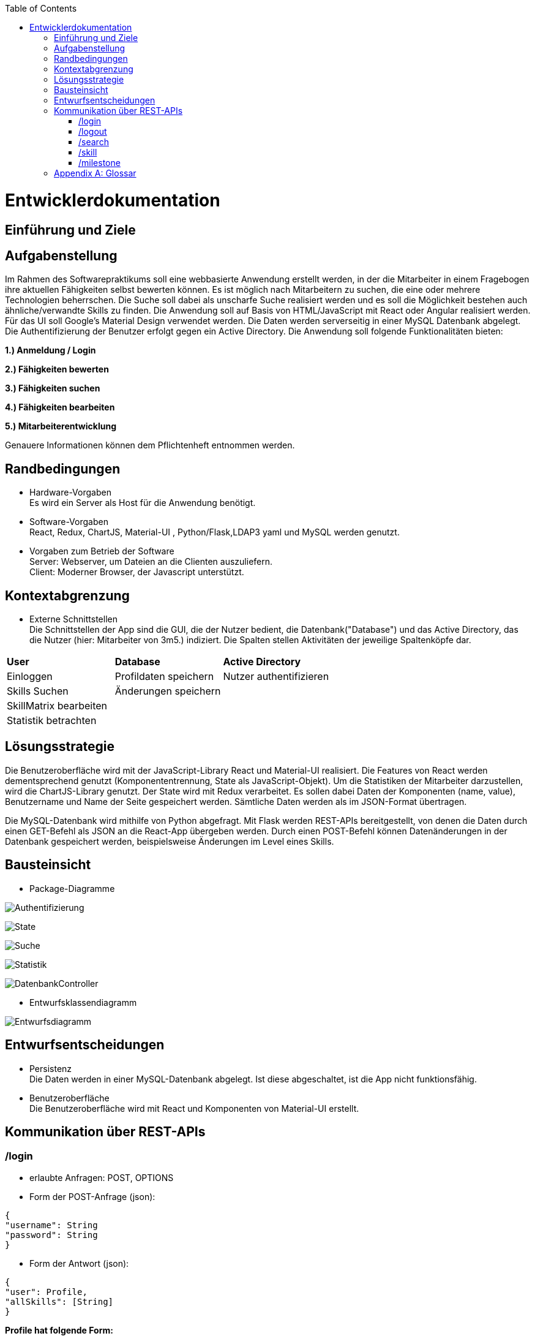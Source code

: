 :imagesdir: ./models/design
:toc:
:toc-placement: macro
toc::[]

= Entwicklerdokumentation

== Einführung und Ziele

== Aufgabenstellung

Im Rahmen des Softwarepraktikums soll eine webbasierte Anwendung erstellt werden, in der die
Mitarbeiter in einem Fragebogen ihre aktuellen Fähigkeiten selbst bewerten können. Es ist möglich
nach Mitarbeitern zu suchen, die eine oder mehrere Technologien beherrschen. Die Suche soll dabei
als unscharfe Suche realisiert werden und es soll die Möglichkeit bestehen auch ähnliche/verwandte
Skills zu finden.
Die Anwendung soll auf Basis von HTML/JavaScript mit React oder Angular realisiert werden. Für das
UI soll Google's Material Design verwendet werden. Die Daten werden serverseitig in einer MySQL
Datenbank abgelegt. Die Authentifizierung der Benutzer erfolgt gegen ein Active Directory.
Die Anwendung soll folgende Funktionalitäten bieten:

**1.) Anmeldung / Login**

**2.) Fähigkeiten bewerten**

**3.) Fähigkeiten suchen**

**4.) Fähigkeiten bearbeiten**

**5.) Mitarbeiterentwicklung**

Genauere Informationen können dem Pflichtenheft entnommen werden.

== Randbedingungen
* Hardware-Vorgaben +
Es wird ein Server als Host für die Anwendung benötigt. 

* Software-Vorgaben +
React, Redux, ChartJS, Material-UI , Python/Flask,LDAP3 yaml und MySQL werden genutzt. 

* Vorgaben zum Betrieb der Software +
Server: Webserver, um Dateien an die Clienten auszuliefern. +
Client: Moderner Browser, der Javascript unterstützt.

== Kontextabgrenzung
* Externe Schnittstellen +
Die Schnittstellen der App sind die GUI, die der Nutzer bedient, die Datenbank("Database") und das Active Directory, das die Nutzer (hier: Mitarbeiter von 3m5.) indiziert. Die Spalten stellen Aktivitäten der jeweilige Spaltenköpfe dar.

|===
|*User*|*Database*|*Active Directory*
|Einloggen|Profildaten speichern |Nutzer authentifizieren 
|Skills Suchen|Änderungen speichern|
|SkillMatrix bearbeiten||
|Statistik betrachten||

|===

== Lösungsstrategie

Die Benutzeroberfläche wird mit der JavaScript-Library React und Material-UI realisiert. Die Features von React werden dementsprechend genutzt (Komponententrennung, State als JavaScript-Objekt). Um die Statistiken der Mitarbeiter darzustellen, wird die ChartJS-Library genutzt. Der State wird mit Redux verarbeitet. Es sollen dabei Daten der Komponenten (name, value), Benutzername und Name der Seite gespeichert werden. Sämtliche Daten werden als im JSON-Format übertragen.

Die MySQL-Datenbank wird mithilfe von Python abgefragt. Mit Flask werden REST-APIs bereitgestellt, von denen die Daten durch einen GET-Befehl als JSON an die React-App übergeben werden. Durch einen POST-Befehl können Datenänderungen in der Datenbank gespeichert werden, beispielsweise Änderungen im Level eines Skills.

== Bausteinsicht
* Package-Diagramme +

image:Authentification.jpg[Authentifizierung]

image:ReactState.jpg[State]

image:Search.jpg[Suche]

image:Statistics.jpg[Statistik]

image:DatenbankController.jpg[DatenbankController]

* Entwurfsklassendiagramm +

image:entwurfsdiagramm.JPG[Entwurfsdiagramm]
 
== Entwurfsentscheidungen
//* Architektur
//* Verwendete Muster
* Persistenz + 
Die Daten werden in einer MySQL-Datenbank abgelegt. Ist diese abgeschaltet, ist die App nicht funktionsfähig.
* Benutzeroberfläche +
Die Benutzeroberfläche wird mit React und Komponenten von Material-UI erstellt.

== Kommunikation über REST-APIs
=== /login
* erlaubte Anfragen: POST, OPTIONS
* Form der POST-Anfrage (json):
....
{
"username": String
"password": String
}
....
* Form der Antwort (json):
....
{
"user": Profile,
"allSkills": [String]
}
....

*Profile hat folgende Form:*
....
{
"username": String,
"name": String,
"skills": [Skill]
}
....
*Skill hat folgende Form:*
....
{
"skillname": String,
"level": Integer,
"milestones":[Milestone]
}
....
*Milestone hat folgende Form:*
....
{
"date": "YYYY-MM-DD",
"comment": String,
"level": Integer
}
....

=== /logout
* erlaubte Anfragen: POST, OPTIONS
* Form der POST-Anfrage (json): 
....
{
"username": String
}
....
* Keine Antwort mit json-data

=== /search
* erlaubte Anfragen: POST, OPTIONS
* Form der POST-Anfrage (json): 
....
{
"username": String,
"query": {
         String: Integer,
         String: Integer,
         ...
         }
}
....
_Anmerkung: Keys entsprechen dem Namen des Skills, Integers dem gewünschten Mindestlevel, der standardmäßig 1 ist._

* Form der Antwort (json):
....
{
"query": {
        String: Integer,
        String: Integer,
        ...
        }
"results: {
          "has_all": [Profile],
          "has_some": [Profile],
          }   
}
....
_Anmerkung: Die Erklärung zu Profile ist unter dem Punkt /login zu finden_

=== /skill
* erlaubte Anfragen: POST, OPTIONS
* Form der POST-Anfrage (json): 
....
{
"username": String,
"skills": {
          String: Integer,
          String: Integer,
          ...
          }
}
....

* Form der Antwort (json):
....
{
Profile
}
....
_Anmerkung: Die Erklärung zu Profile ist unter dem Punkt /login zu finden_

=== /milestone
* erlaubte Anfragen: POST, OPTIONS
* Form der POST-Anfrage (json): 
....
{
"username": String,
"skill": String,
"level": Int,
"date": "YYYY-MM-DD",
"comment": String
}
....

* Form der Antwort:
....
{
Profile
}
....
_Anmerkung: Die Erklärung zu Profile ist unter dem Punkt /login zu finden_
[appendix]
== Glossar

|===
|Begriff|Erklärung
|React|JavaScript-Library, um grafische Benutzeroberflächen zu bauen.

|Redux|Framework zur Abkapselung des State vom Rest des Programms,funktionaler Ansatz. Lässt sich gut mit React verbinden.

|Material Design|Open-Source-Designsprache, welche von Google entwickelt wird.

|Material-UI|React-Framework, welches die Material-Design-Elemente als React-Komponenten bereitstellt.

|Local Storage|Speicher im Browser des Anwenders, auf dem Dateien von Webseiten abgelegt und ausgelesen werden können.

|State|Datenstruktur im Bezug auf React, in der man alle Daten,die für den Betrieb der Seite benötigt werden, ablegt, um daraus eine Seite aufzubauen. Änderungen auf der Seite durch den Nutzer, wie zum Beispiel Eingaben, werden auch im State erfasst.

|yaml|Markup-Language, die an Datenstrukturen in Python angelehnt ist.

|ChartJS|Library für Javascript, um verschiedene Arten von Diagrammen zu erstellen.
|Lightweight-Directory-Access-Protocol (LDAP)|Dabei handelt es sich um ein Netzwerkprotokoll. Es setzt sich aus einem Client-Sever-Modell zusammen, welches die Kommunikation mit einem externen Directory-Services ermöglicht. 
Ziel der abfragebasierten Kommunikation ist die Abfrage bzw. Veränderung von Informationen im Directory-Services.
|Directory-Information-Tree (DIT)| Der Directory-Services besteht aus einem Directory-Information-Tree. Der DIT setzt sich wiederum aus hierarchisch strukturierten Schlüssel-Wert-Paaren zusammen, welche mittels des LDAP verwaltet werden können. 
|LDAP-Binding-String | Der LDAP-Binding-String ermöglicht den Zugriff auf ein Objekt in der Hierarchie des DIT. 

|===

